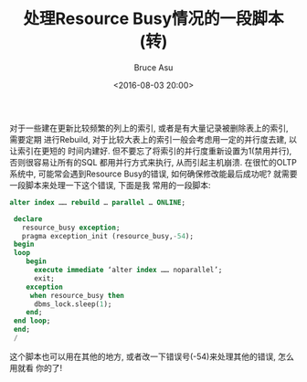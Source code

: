 # -*- coding: utf-8-unix; -*-
#+TITLE:       处理Resource Busy情况的一段脚本(转)
#+AUTHOR:      Bruce Asu
#+EMAIL:       bruceasu@163.com
#+DATE:        <2016-08-03 20:00>
#+filetags:    oracle reprint
#+LANGUAGE:    en
#+OPTIONS:     H:7 num:nil toc:nil \n:nil ::t |:t ^:nil -:nil f:t *:t <:nil



对于一些建在更新比较频繁的列上的索引, 或者是有大量记录被删除表上的索引, 需要定期
进行Rebuild, 对于比较大表上的索引一般会考虑用一定的并行度去建, 以让索引在更短的
时间内建好. 但不要忘了将索引的并行度重新设置为1(禁用并行), 否则很容易让所有的SQL
都用并行方式来执行, 从而引起主机崩溃. 在很忙的OLTP系统中, 可能常会遇到Resource
Busy的错误, 如何确保修改能最后成功呢? 就需要一段脚本来处理一下这个错误, 下面是我
常用的一段脚本:
#+BEGIN_SRC sql
   alter index …… rebuild … parallel … ONLINE;

    declare
      resource_busy exception;
      pragma exception_init (resource_busy,-54);
    begin
    loop
       begin
         execute immediate ‘alter index …… noparallel’;
         exit;
       exception
        when resource_busy then
         dbms_lock.sleep(1);
       end;
    end loop;
    end;
    /
#+END_SRC

这个脚本也可以用在其他的地方, 或者改一下错误号(-54)来处理其他的错误, 怎么用就看
你的了!
